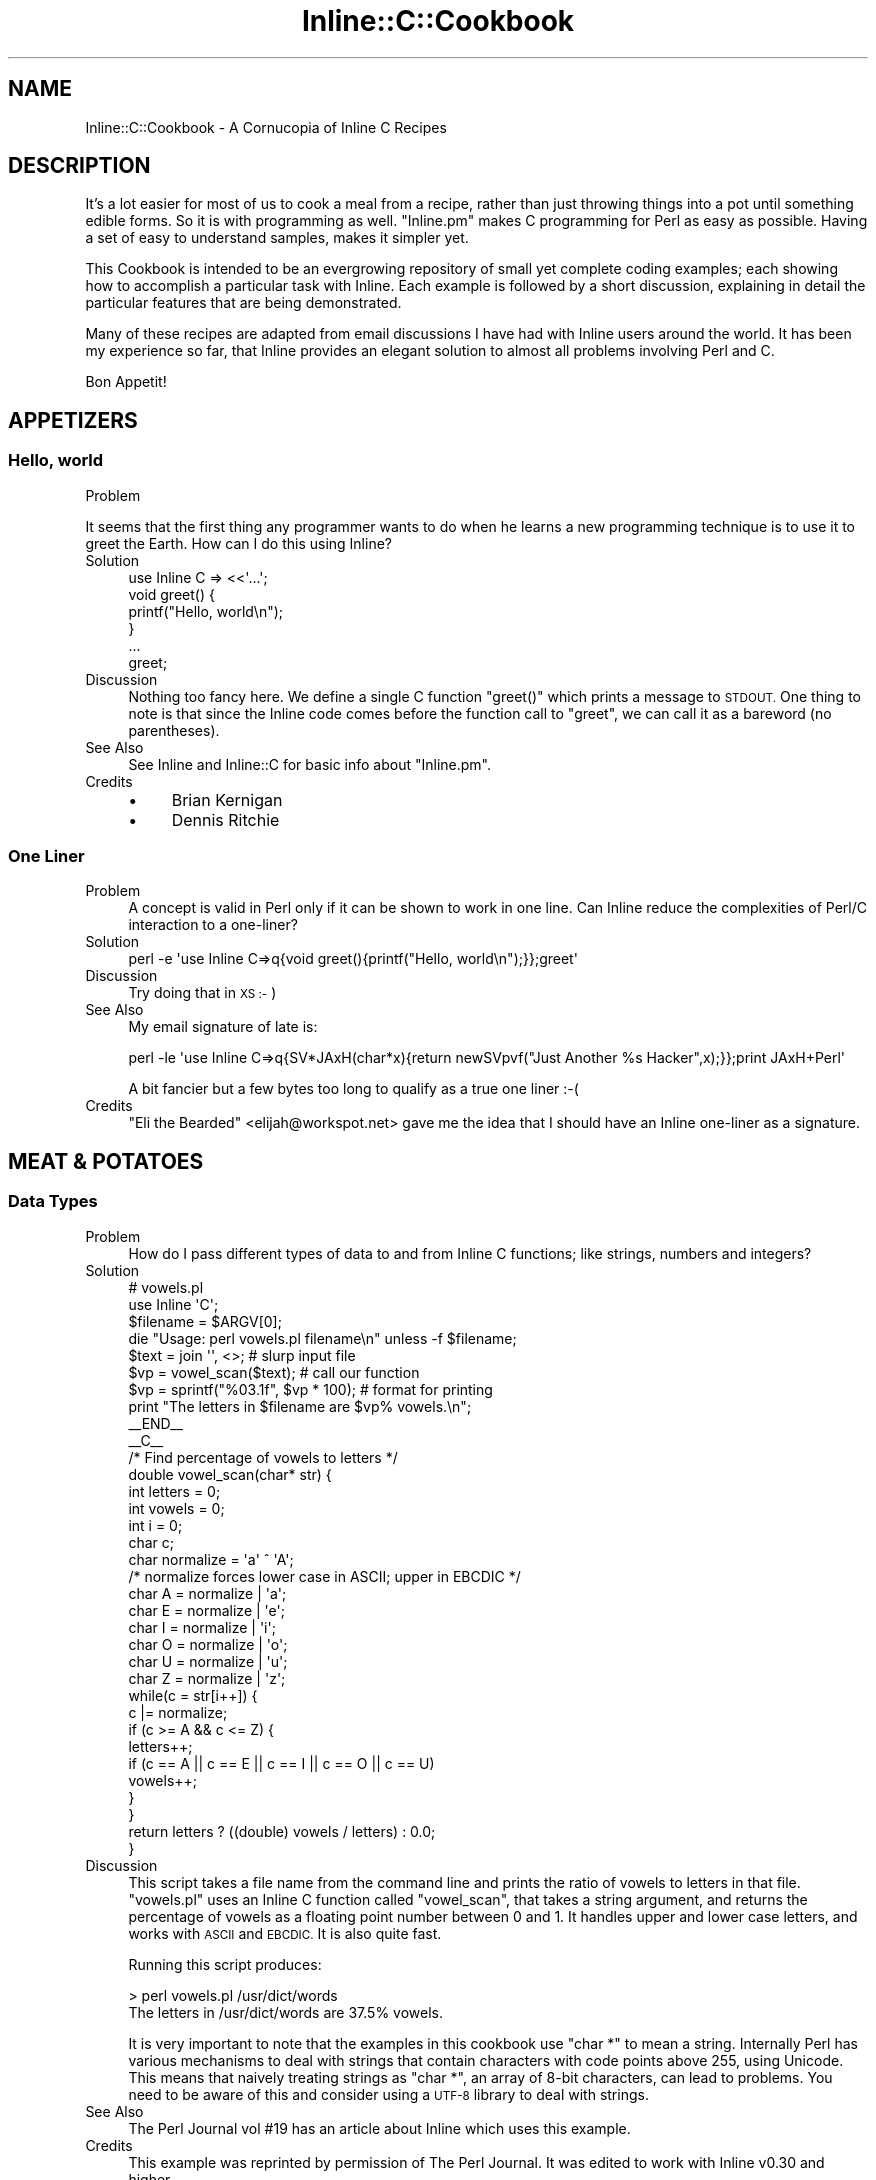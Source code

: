 .\" Automatically generated by Pod::Man 4.11 (Pod::Simple 3.35)
.\"
.\" Standard preamble:
.\" ========================================================================
.de Sp \" Vertical space (when we can't use .PP)
.if t .sp .5v
.if n .sp
..
.de Vb \" Begin verbatim text
.ft CW
.nf
.ne \\$1
..
.de Ve \" End verbatim text
.ft R
.fi
..
.\" Set up some character translations and predefined strings.  \*(-- will
.\" give an unbreakable dash, \*(PI will give pi, \*(L" will give a left
.\" double quote, and \*(R" will give a right double quote.  \*(C+ will
.\" give a nicer C++.  Capital omega is used to do unbreakable dashes and
.\" therefore won't be available.  \*(C` and \*(C' expand to `' in nroff,
.\" nothing in troff, for use with C<>.
.tr \(*W-
.ds C+ C\v'-.1v'\h'-1p'\s-2+\h'-1p'+\s0\v'.1v'\h'-1p'
.ie n \{\
.    ds -- \(*W-
.    ds PI pi
.    if (\n(.H=4u)&(1m=24u) .ds -- \(*W\h'-12u'\(*W\h'-12u'-\" diablo 10 pitch
.    if (\n(.H=4u)&(1m=20u) .ds -- \(*W\h'-12u'\(*W\h'-8u'-\"  diablo 12 pitch
.    ds L" ""
.    ds R" ""
.    ds C` ""
.    ds C' ""
'br\}
.el\{\
.    ds -- \|\(em\|
.    ds PI \(*p
.    ds L" ``
.    ds R" ''
.    ds C`
.    ds C'
'br\}
.\"
.\" Escape single quotes in literal strings from groff's Unicode transform.
.ie \n(.g .ds Aq \(aq
.el       .ds Aq '
.\"
.\" If the F register is >0, we'll generate index entries on stderr for
.\" titles (.TH), headers (.SH), subsections (.SS), items (.Ip), and index
.\" entries marked with X<> in POD.  Of course, you'll have to process the
.\" output yourself in some meaningful fashion.
.\"
.\" Avoid warning from groff about undefined register 'F'.
.de IX
..
.nr rF 0
.if \n(.g .if rF .nr rF 1
.if (\n(rF:(\n(.g==0)) \{\
.    if \nF \{\
.        de IX
.        tm Index:\\$1\t\\n%\t"\\$2"
..
.        if !\nF==2 \{\
.            nr % 0
.            nr F 2
.        \}
.    \}
.\}
.rr rF
.\" ========================================================================
.\"
.IX Title "Inline::C::Cookbook 3"
.TH Inline::C::Cookbook 3 "2019-05-11" "perl v5.30.3" "User Contributed Perl Documentation"
.\" For nroff, turn off justification.  Always turn off hyphenation; it makes
.\" way too many mistakes in technical documents.
.if n .ad l
.nh
.SH "NAME"
Inline::C::Cookbook \- A Cornucopia of Inline C Recipes
.SH "DESCRIPTION"
.IX Header "DESCRIPTION"
It's a lot easier for most of us to cook a meal from a recipe, rather than
just throwing things into a pot until something edible forms. So it is with
programming as well. \f(CW\*(C`Inline.pm\*(C'\fR makes C programming for Perl as easy as
possible. Having a set of easy to understand samples, makes it simpler yet.
.PP
This Cookbook is intended to be an evergrowing repository of small yet
complete coding examples; each showing how to accomplish a particular task
with Inline. Each example is followed by a short discussion, explaining in
detail the particular features that are being demonstrated.
.PP
Many of these recipes are adapted from email discussions I have had with
Inline users around the world. It has been my experience so far, that Inline
provides an elegant solution to almost all problems involving Perl and C.
.PP
Bon Appetit!
.SH "APPETIZERS"
.IX Header "APPETIZERS"
.SS "Hello, world"
.IX Subsection "Hello, world"
.IP "Problem" 4
.IX Item "Problem"
.PP
It seems that the first thing any programmer wants to do when he learns a new
programming technique is to use it to greet the Earth. How can I do this
using Inline?
.IP "Solution" 4
.IX Item "Solution"
.Vb 1
\&    use Inline C => <<\*(Aq...\*(Aq;
\&
\&    void greet() {
\&      printf("Hello, world\en");
\&    }
\&    ...
\&
\&    greet;
.Ve
.IP "Discussion" 4
.IX Item "Discussion"
Nothing too fancy here. We define a single C function \f(CW\*(C`greet()\*(C'\fR which prints
a message to \s-1STDOUT.\s0 One thing to note is that since the Inline code comes
before the function call to \f(CW\*(C`greet\*(C'\fR, we can call it as a bareword (no
parentheses).
.IP "See Also" 4
.IX Item "See Also"
See Inline and Inline::C for basic info about \f(CW\*(C`Inline.pm\*(C'\fR.
.IP "Credits" 4
.IX Item "Credits"
.RS 4
.PD 0
.IP "\(bu" 4
.PD
Brian Kernigan
.IP "\(bu" 4
Dennis Ritchie
.RE
.RS 4
.RE
.SS "One Liner"
.IX Subsection "One Liner"
.IP "Problem" 4
.IX Item "Problem"
A concept is valid in Perl only if it can be shown to work in one line. Can
Inline reduce the complexities of Perl/C interaction to a one-liner?
.IP "Solution" 4
.IX Item "Solution"
.Vb 1
\&    perl \-e \*(Aquse Inline C=>q{void greet(){printf("Hello, world\en");}};greet\*(Aq
.Ve
.IP "Discussion" 4
.IX Item "Discussion"
Try doing that in \s-1XS :\-\s0)
.IP "See Also" 4
.IX Item "See Also"
My email signature of late is:
.Sp
.Vb 1
\&    perl \-le \*(Aquse Inline C=>q{SV*JAxH(char*x){return newSVpvf("Just Another %s Hacker",x);}};print JAxH+Perl\*(Aq
.Ve
.Sp
A bit fancier but a few bytes too long to qualify as a true one liner :\-(
.IP "Credits" 4
.IX Item "Credits"
\&\*(L"Eli the Bearded\*(R" <elijah@workspot.net> gave me the idea that I should have an
Inline one-liner as a signature.
.SH "MEAT & POTATOES"
.IX Header "MEAT & POTATOES"
.SS "Data Types"
.IX Subsection "Data Types"
.IP "Problem" 4
.IX Item "Problem"
How do I pass different types of data to and from Inline C functions; like
strings, numbers and integers?
.IP "Solution" 4
.IX Item "Solution"
.Vb 2
\&    # vowels.pl
\&    use Inline \*(AqC\*(Aq;
\&
\&    $filename = $ARGV[0];
\&    die "Usage: perl vowels.pl filename\en" unless \-f $filename;
\&
\&    $text = join \*(Aq\*(Aq, <>;           # slurp input file
\&    $vp = vowel_scan($text);       # call our function
\&    $vp = sprintf("%03.1f", $vp * 100);  # format for printing
\&    print "The letters in $filename are $vp% vowels.\en";
\&
\&    _\|_END_\|_
\&    _\|_C_\|_
\&
\&    /* Find percentage of vowels to letters */
\&    double vowel_scan(char* str) {
\&      int letters = 0;
\&      int vowels = 0;
\&      int i = 0;
\&      char c;
\&      char normalize = \*(Aqa\*(Aq ^ \*(AqA\*(Aq;
\&      /* normalize forces lower case in ASCII; upper in EBCDIC */
\&      char A = normalize | \*(Aqa\*(Aq;
\&      char E = normalize | \*(Aqe\*(Aq;
\&      char I = normalize | \*(Aqi\*(Aq;
\&      char O = normalize | \*(Aqo\*(Aq;
\&      char U = normalize | \*(Aqu\*(Aq;
\&      char Z = normalize | \*(Aqz\*(Aq;
\&
\&      while(c = str[i++]) {
\&        c |= normalize;
\&        if (c >= A && c <= Z) {
\&           letters++;
\&           if (c == A || c == E || c == I || c == O || c == U)
\&             vowels++;
\&        }
\&      }
\&
\&      return letters ? ((double) vowels / letters) : 0.0;
\&    }
.Ve
.IP "Discussion" 4
.IX Item "Discussion"
This script takes a file name from the command line and prints the ratio of
vowels to letters in that file. \f(CW\*(C`vowels.pl\*(C'\fR uses an Inline C function called
\&\f(CW\*(C`vowel_scan\*(C'\fR, that takes a string argument, and returns the percentage of
vowels as a floating point number between 0 and 1. It handles upper and lower
case letters, and works with \s-1ASCII\s0 and \s-1EBCDIC.\s0 It is also quite fast.
.Sp
Running this script produces:
.Sp
.Vb 2
\&    > perl vowels.pl /usr/dict/words
\&    The letters in /usr/dict/words are 37.5% vowels.
.Ve
.Sp
It is very important to note that the examples in this cookbook use \f(CW\*(C`char *\*(C'\fR
to mean a string. Internally Perl has various mechanisms to deal with strings
that contain characters with code points above 255, using Unicode. This means
that naively treating strings as \f(CW\*(C`char *\*(C'\fR, an array of 8\-bit characters, can
lead to problems. You need to be aware of this and consider using a \s-1UTF\-8\s0
library to deal with strings.
.IP "See Also" 4
.IX Item "See Also"
The Perl Journal vol #19 has an article about Inline which uses this example.
.IP "Credits" 4
.IX Item "Credits"
This example was reprinted by permission of The Perl Journal. It was edited to
work with Inline v0.30 and higher.
.SS "Variable Argument Lists"
.IX Subsection "Variable Argument Lists"
.IP "Problem" 4
.IX Item "Problem"
.PP
How do I pass a variable-sized list of arguments to an Inline C function?
.IP "Solution" 4
.IX Item "Solution"
.Vb 1
\&    greet(qw(Sarathy Jan Sparky Murray Mike));
\&
\&    use Inline C => <<\*(AqEND_OF_C_CODE\*(Aq;
\&
\&    void greet(SV* name1, ...) {
\&      Inline_Stack_Vars;
\&      int i;
\&
\&      for (i = 0; i < Inline_Stack_Items; i++)
\&        printf("Hello %s!\en", SvPV(Inline_Stack_Item(i), PL_na));
\&
\&      Inline_Stack_Void;
\&    }
\&
\&    END_OF_C_CODE
.Ve
.IP "Discussion" 4
.IX Item "Discussion"
This little program greets a group of people, such as my coworkers. We use the
\&\f(CW\*(C`C\*(C'\fR ellipsis syntax: "\f(CW\*(C`...\*(C'\fR", since the list can be of any size.
.Sp
Since there are no types or names associated with each argument, we can't
expect \s-1XS\s0 to handle the conversions for us. We'll need to pop them off the
\&\fBStack\fR ourselves. Luckily there are two functions (macros) that make this a
very easy task.
.Sp
First, we need to begin our function with a "\f(CW\*(C`Inline_Stack_Vars\*(C'\fR" statement.
This defines a few internal variables that we need to access the \fBStack\fR. Now
we can use "\f(CW\*(C`Inline_Stack_Items\*(C'\fR", which returns an integer containing the
number of arguments passed to us from Perl.
.Sp
\&\fB\s-1NOTE:\s0\fR It is important to \fIonly\fR use "\f(CW\*(C`Inline_Stack_\*(C'\fR" macros when there
is an ellipsis (\f(CW\*(C`...\*(C'\fR) in the argument list, \fIor\fR the function has a return
type of void.
.Sp
Second, we use the \f(CWInline_Stack_Item(x)\fR function to access each argument
where \*(L"0 <= x < items\*(R".
.Sp
\&\fB\s-1NOTE:\s0\fR When using a variable length argument list, you have to specify at
least one argument before the ellipsis. (On my compiler, anyway.) When \s-1XS\s0 does
it's argument checking, it will complain if you pass in less than the number
of \fIdefined\fR arguments. Therefore, there is currently no way to pass an empty
list when a variable length list is expected.
.IP "See Also" 4
.IX Item "See Also"
.PD 0
.IP "Credits" 4
.IX Item "Credits"
.PD
.SS "Multiple Return Values"
.IX Subsection "Multiple Return Values"
.IP "Problem" 4
.IX Item "Problem"
How do I return a list of values from a C function?
.IP "Solution" 4
.IX Item "Solution"
.Vb 1
\&    print map {"$_\en"} get_localtime(time);
\&
\&    use Inline C => <<\*(AqEND_OF_C_CODE\*(Aq;
\&
\&    #include <time.h>
\&
\&    void get_localtime(SV * utc) {
\&      const time_t utc_ = (time_t)SvIV(utc);
\&      struct tm *ltime = localtime(&utc_);
\&      Inline_Stack_Vars;
\&
\&      Inline_Stack_Reset;
\&      Inline_Stack_Push(sv_2mortal(newSViv(ltime\->tm_year)));
\&      Inline_Stack_Push(sv_2mortal(newSViv(ltime\->tm_mon)));
\&      Inline_Stack_Push(sv_2mortal(newSViv(ltime\->tm_mday)));
\&      Inline_Stack_Push(sv_2mortal(newSViv(ltime\->tm_hour)));
\&      Inline_Stack_Push(sv_2mortal(newSViv(ltime\->tm_min)));
\&      Inline_Stack_Push(sv_2mortal(newSViv(ltime\->tm_sec)));
\&      Inline_Stack_Push(sv_2mortal(newSViv(ltime\->tm_isdst)));
\&      Inline_Stack_Done;
\&    }
\&    END_OF_C_CODE
.Ve
.IP "Discussion" 4
.IX Item "Discussion"
Perl is a language where it is common to return a list of values from a
subroutine call instead of just a single value. C is not such a language. In
order to accomplish this in C we need to manipulate the Perl call stack by
hand. Luckily, Inline provides macros to make this easy.
.Sp
This example calls the system \f(CW\*(C`localtime\*(C'\fR, and returns each of the parts of
the time struct; much like the perl builtin \f(CW\*(C`localtime()\*(C'\fR. On each stack
push, we are creating a new Perl integer (\s-1SVIV\s0) and mortalizing it. The
\&\fBsv_2mortal()\fR call makes sure that the reference count is set properly. Without
it, the program would leak memory.
.Sp
\&\s-1NOTE:\s0 The \f(CW\*(C`#include\*(C'\fR statement is not really needed, because Inline
      automatically includes the Perl headers which include almost all
      standard system calls.
.IP "See Also" 4
.IX Item "See Also"
For more information on the Inline stack macros, see Inline::C.
.IP "Credits" 4
.IX Item "Credits"
Richard Anderson <starfire@zipcon.net> contributed the original idea for
this snippet.
.SS "Multiple Return Values (Another Way)"
.IX Subsection "Multiple Return Values (Another Way)"
.IP "Problem" 4
.IX Item "Problem"
How can I pass back more than one value without using the Perl Stack?
.IP "Solution" 4
.IX Item "Solution"
.Vb 2
\&    use Inline::Files;
\&    use Inline \*(AqC\*(Aq;
\&
\&    my ($foo, $bar);
\&    change($foo, $bar);
\&
\&    print "\e$foo = $foo\en";
\&    print "\e$bar = $bar\en";
\&
\&    _\|_C_\|_
\&
\&    int change(SV* var1, SV* var2) {
\&      sv_setpvn(var1, "Perl Rocks!", 11);
\&      sv_setpvn(var2, "Inline Rules!", 13);
\&      return 1;
\&    }
.Ve
.IP "Discussion" 4
.IX Item "Discussion"
Most perl function interfaces return values as a list of one or more scalars.
Very few like \f(CW\*(C`chomp\*(C'\fR, will modify an input scalar in place. On the other
hand, in C you do this quite often. Values are passed in by reference and
modified in place by the called function.
.Sp
It turns out that we can do that with Inline as well. The secret is to use a
type of '\f(CW\*(C`SV*\*(C'\fR' for each argument that is to be modified. This ensures
passing by reference, because no typemapping is needed.
.Sp
The function can then use the Perl5 \s-1API\s0 to operate on that argument. When
control returns to Perl, the argument will retain the value set by the C
function. In this example we passed in 2 empty scalars and assigned values
directly to them.
.IP "See Also" 4
.IX Item "See Also"
.PD 0
.IP "Credits" 4
.IX Item "Credits"
.PD
Ned Konz <ned@bike\-nomad.com> brought this behavior to my attention. He also
pointed out that he is not the world famous computer cyclist Steve Roberts (
<http://www.microship.com> ), but he is close ( <http://bike\-nomad.com> ).
Thanks Ned.
.SS "Taking an array-ref as an argument"
.IX Subsection "Taking an array-ref as an argument"
.IP "Problem" 4
.IX Item "Problem"
How can I take a Perl array-ref as an argument in my C function?
.IP "Solution" 4
.IX Item "Solution"
.Vb 10
\&    SV *sum(SV *array) {
\&        int total = 0;
\&        int numelts, i;
\&        if ((!SvROK(array))
\&            || (SvTYPE(SvRV(array)) != SVt_PVAV)
\&            || ((numelts = av_len((AV *)SvRV(array))) < 0)
\&        ) {
\&            return &PL_sv_undef;
\&        }
\&        for (i = 0; i <= numelts; i++) {
\&            total += SvIV(*av_fetch((AV *)SvRV(array), i, 0));
\&        }
\&        return newSViv(total);
\&    }
.Ve
.IP "Discussion" 4
.IX Item "Discussion"
This example returns \f(CW\*(C`undef\*(C'\fR if given a non-ref, or a non-array-ref, or a ref
to an empty array. You can see how you might expand this to take more than one
array-ref.
.SS "Using Memory"
.IX Subsection "Using Memory"
.IP "Problem" 4
.IX Item "Problem"
How should I allocate buffers in my Inline C code?
.IP "Solution" 4
.IX Item "Solution"
.Vb 1
\&    print greeting(\*(AqIngy\*(Aq);
\&
\&    use Inline C => <<\*(AqEND_OF_C_CODE\*(Aq;
\&
\&    SV* greeting(SV* sv_name) {
\&      return (newSVpvf("Hello %s!\en", SvPV(sv_name, PL_na)));
\&    }
\&
\&    END_OF_C_CODE
.Ve
.IP "Discussion" 4
.IX Item "Discussion"
In this example we will return the greeting to the caller, rather than
printing it. This would seem mighty easy, except for the fact that we need to
allocate a small buffer to create the greeting.
.Sp
I would urge you to stay away from \f(CW\*(C`malloc\*(C'\fRing your own buffer. Just use
Perl's built in memory management. In other words, just create a new Perl
string scalar. The function \f(CW\*(C`newSVpv\*(C'\fR does just that. And \f(CW\*(C`newSVpvf\*(C'\fR
includes \f(CW\*(C`sprintf\*(C'\fR functionality.
.Sp
The other problem is getting rid of this new scalar. How will the ref count
get decremented after we pass the scalar back? Perl also provides a function
called \f(CW\*(C`sv_2mortal\*(C'\fR. Mortal variables die when the context goes out of scope.
In other words, Perl will wait until the new scalar gets passed back and then
decrement the ref count for you, thereby making it eligible for garbage
collection. See \f(CW\*(C`perldoc perlguts\*(C'\fR.
.Sp
In this example the \f(CW\*(C`sv_2mortal\*(C'\fR call gets done under the hood by \s-1XS,\s0 because
we declared the return type to be \f(CW\*(C`SV*\*(C'\fR.
.Sp
To view the generated \s-1XS\s0 code, run the command "\f(CW\*(C`perl \-
MInline=INFO,FORCE,NOCLEAN example004.pl\*(C'\fR". This will leave the build
directory intact and tell you where to find it.
.IP "See Also" 4
.IX Item "See Also"
.PD 0
.IP "Credits" 4
.IX Item "Credits"
.PD
.SS "Direct Access to Perl variables"
.IX Subsection "Direct Access to Perl variables"
.IP "Problem" 4
.IX Item "Problem"
Can I write an Inline C function that can access a Perl variable directly
without having to pass it as an argument?
.IP "Solution" 4
.IX Item "Solution"
.Vb 3
\&    use strict;
\&    use warnings;
\&    use Inline C => "DATA";
\&
\&    our $mesh_data = "MESH\-POINTS 0.0 0.0 0.5 0.25 1.0 0.5 1.5 0.75";
\&    CalcSurfaceHeights();
\&
\&    _\|_DATA_\|_
\&    _\|_C_\|_
\&    #define N_MP 4
\&
\&    void CalcSurfaceHeights() {
\&       double x[N_MP], y[N_MP], z;
\&       int    ix;
\&       char   *mesh_data = SvPV_nolen(get_sv("main::mesh_data", 0));
\&
\&       sscanf(mesh_data, "MESH\-POINTS %lf%lf%lf%lf%lf%lf%lf%lf",
\&                         x, y, x+1, y+1, x+2, y+2, x+3, y+3);
\&
\&       for (ix=0; ix < N_MP; ix++) {
\&          z = 0.5*( sin(x[ix]) + sin(y[ix]) );
\&
\&          printf("Surface\-Height: %6.3f Mesh\-Point: %6.2f, %6.2f\en",
\&                 z, x[ix], y[ix]);
\&       }
\&    }
.Ve
.IP "Discussion" 4
.IX Item "Discussion"
There are really only two points that need an explanation to understand why
the above code works. In the Perl section, you will notice the declaration
.Sp
.Vb 1
\&    our $mesh_data = "...";
.Ve
.Sp
For Perl variables to be directly accessible from Inline::C functions, they
must be declared as package variables. Lexical variables, those declared with
\&\fBmy\fR, cannot be accessed this way.
.Sp
In the C code section of the example, the following line is what makes direct
access to the Perl variable work;
.Sp
.Vb 1
\&    char *mesh_data = SvPV_nolen(get_sv("main::mesh_data", 0))
.Ve
.Sp
Here \fBSvPV_nolen()\fR returns a pointer to the C string contained in the
scalar variable. The \*(L"_nolen\*(R" variation ignores the length of the C
string. Hence, the function takes only a single argument, which is the SV*
of the scalar variable.
.Sp
We could have used the usual two-argument form of \fB\fBSvPV()\fB\fR and, since we
don't care about the string length, specified \fBPL_na\fR for the second
argument. The function call would then change to,
.Sp
.Vb 1
\&    SvPV(get_sv("main::mesh_data", 0), PL_na)
.Ve
.Sp
The function \fB\fBget_sv()\fB\fR returns the SV* of a named scalar package variable.
It takes a C string, containing the fully qualified name of the variable, as
the first argument. The second argument contains flag values related to data
type. Since we are only reading the scalar variable, in our example, a value
of 0 can be used.
.IP "See Also" 4
.IX Item "See Also"
.RS 4
.PD 0
.IP "\(bu" 4
.PD
perldoc perlguts
.IP "\(bu" 4
perldoc perlapi
.RE
.RS 4
.RE
.IP "Credits" 4
.IX Item "Credits"
The code example and description were inspired by a discussion thread on the
Inline mailing list (inline@perl.org).
.SH "FAST FOOD"
.IX Header "FAST FOOD"
.SS "Inline \s-1CGI\s0"
.IX Subsection "Inline CGI"
.IP "Problem" 4
.IX Item "Problem"
How do I use Inline securely in a \s-1CGI\s0 environment?
.IP "Solution" 4
.IX Item "Solution"
.Vb 1
\&    #!/usr/bin/perl
\&
\&    use CGI qw(:standard);
\&    use Inline Config =>
\&      DIRECTORY => \*(Aq/usr/local/apache/Inline\*(Aq;
\&
\&    print
\&      header,
\&      start_html(\*(AqInline CGI Example\*(Aq),
\&      h1(JAxH(\*(AqInline\*(Aq)),
\&      end_html;
\&
\&    use Inline C => <<END;
\&    SV* JAxH(char* x) {
\&      return newSVpvf("Just Another %s Hacker", x);
\&    }
\&    END
.Ve
.IP "Discussion" 4
.IX Item "Discussion"
The problem with running Inline code from a \s-1CGI\s0 script is that Inline
\&\fBwrites\fR to a build area on your disk whenever it compiles code. Most \s-1CGI\s0
scripts don't (and shouldn't) be able to create a directory and write into it.
.Sp
The solution is to explicitly tell Inline which directory to use with the 'use
Inline Config => \s-1DIRECTORY\s0 => ...' line. Then you need to give write access to
that directory from the web server (\s-1CGI\s0 script).
.Sp
If you see this as a security hole, then there is another option. Give write
access to yourself, but read-only access to the \s-1CGI\s0 script. Then run the
script once by hand (from the command line). This will cause Inline to
precompile the C code. That way the \s-1CGI\s0 will only need read access to the
build directory (to load in the shared library from there).
.Sp
Just remember that whenever you change the C code, you need to
precompile it again.
.IP "See Also" 4
.IX Item "See Also"
See \s-1CGI\s0 for more information on using the \f(CW\*(C`CGI.pm\*(C'\fR module.
.IP "Credits" 4
.IX Item "Credits"
.SS "mod_perl"
.IX Subsection "mod_perl"
.PD 0
.IP "Problem" 4
.IX Item "Problem"
.PD
.PP
How do I use Inline with mod_perl?
.IP "Solution" 4
.IX Item "Solution"
.Vb 7
\&    package Factorial;
\&    use strict;
\&    use Inline Config =>
\&               DIRECTORY => \*(Aq/usr/local/apache/Inline\*(Aq,
\&               enable => \*(AqUNTAINT\*(Aq;
\&    use Inline \*(AqC\*(Aq;
\&    Inline\->init;
\&
\&    sub handler {
\&      my $r = shift;
\&      $r\->send_http_header(\*(Aqtext/plain\*(Aq);
\&      printf "%3d! = %10d\en", $_, factorial($_) for 1..100;
\&      return Apache::Constants::OK;
\&    }
\&
\&    1;
\&    _\|_DATA_\|_
\&    _\|_C_\|_
\&    double factorial(double x) {
\&      if (x < 2) return 1;
\&      return x * factorial(x \- 1)
\&    }
.Ve
.IP "Discussion" 4
.IX Item "Discussion"
This is a fully functional mod_perl handler that prints out the factorial
values for the numbers 1 to 100. Since we are using Inline under mod_perl,
there are a few considerations to , um, consider.
.Sp
First, mod_perl handlers are usually run with \f(CW\*(C`\-T\*(C'\fR taint detection.
Therefore, we need to enable the \s-1UNTAINT\s0 option. The next thing to deal with
is the fact that this handler will most likely be loaded after Perl's compile
time. Since we are using the \s-1DATA\s0 section, we need to use the special
\&\f(CW\*(C`init()\*(C'\fR call. And of course we need to specify a \s-1DIRECTORY\s0 that mod_perl can
compile into. \fISee the above \s-1CGI\s0 example for more info.\fR
.Sp
Other than that, this is a pretty straightforward mod_perl handler, tuned for
even more speed!
.IP "See Also" 4
.IX Item "See Also"
See Stas Bekman's upcoming O'Reilly book on mod_perl to which this example was
contributed.
.SS "Object Oriented Inline"
.IX Subsection "Object Oriented Inline"
.IP "Problem" 4
.IX Item "Problem"
.PP
How do I implement Object Oriented programming in Perl using C objects?
.IP "Solution" 4
.IX Item "Solution"
.Vb 3
\&    my $obj1 = Soldier\->new(\*(AqBenjamin\*(Aq, \*(AqPrivate\*(Aq, 11111);
\&    my $obj2 = Soldier\->new(\*(AqSanders\*(Aq, \*(AqColonel\*(Aq, 22222);
\&    my $obj3 = Soldier\->new(\*(AqMatt\*(Aq, \*(AqSergeant\*(Aq, 33333);
\&
\&    for my $obj ($obj1, $obj2, $obj3) {
\&      print $obj\->get_serial, ") ",
\&            $obj\->get_name, " is a ",
\&            $obj\->get_rank, "\en";
\&    }
\&
\&    #\-\-\-\-\-\-\-\-\-\-\-\-\-\-\-\-\-\-\-\-\-\-\-\-\-\-\-\-\-\-\-\-\-\-\-\-\-\-\-\-\-\-\-\-\-\-\-\-\-\-\-\-\-\-\-\-\-
\&
\&    package Soldier;
\&
\&    use Inline C => <<\*(AqEND\*(Aq;
\&
\&    /*
\&    Allocate memory with Newx if it\*(Aqs
\&    available \- if it\*(Aqs an older perl
\&    that doesn\*(Aqt have Newx then we
\&    resort to using New.
\&    */
\&    #ifndef Newx
\&    #  define Newx(v,n,t) New(0,v,n,t)
\&    #endif
\&
\&    typedef struct {
\&      char* name;
\&      char* rank;
\&      long  serial;
\&    } Soldier;
\&
\&    SV* new(const char * classname, const char * name,
\&            const char * rank, long serial) {
\&      Soldier * soldier;
\&      SV      * obj;
\&      SV      * obj_ref;
\&
\&      Newx(soldier, 1, Soldier);
\&      soldier\->name = savepv(name);
\&      soldier\->rank = savepv(rank);
\&      soldier\->serial = serial;
\&
\&      obj = newSViv((IV)soldier);
\&      obj_ref = newRV_noinc(obj);
\&      sv_bless(obj_ref, gv_stashpv(classname, GV_ADD));
\&      SvREADONLY_on(obj);
\&
\&      return obj_ref;
\&    }
\&
\&    char* get_name(SV* obj) {
\&      return ((Soldier*)SvIV(SvRV(obj)))\->name;
\&    }
\&
\&    char* get_rank(SV* obj) {
\&      return ((Soldier*)SvIV(SvRV(obj)))\->rank;
\&    }
\&
\&    long get_serial(SV* obj) {
\&      return ((Soldier*)SvIV(SvRV(obj)))\->serial;
\&    }
\&
\&    void DESTROY(SV* obj) {
\&      Soldier* soldier = (Soldier*)SvIV(SvRV(obj));
\&      Safefree(soldier\->name);
\&      Safefree(soldier\->rank);
\&      Safefree(soldier);
\&    }
\&
\&    END
.Ve
.IP "Discussion" 4
.IX Item "Discussion"
.PP
Damian Conway has given us myriad ways of implementing \s-1OOP\s0 in Perl. This is
one he might not have thought of.
.PP
The interesting thing about this example is that it uses Perl for all the \s-1OO\s0
bindings while using C for the attributes and methods.
.PP
If you examine the Perl code everything looks exactly like a regular \s-1OO\s0
example. There is a \f(CW\*(C`new\*(C'\fR method and several accessor methods. The familiar
\&'arrow syntax' is used to invoke them.
.PP
In the class definition (second part) the Perl \f(CW\*(C`package\*(C'\fR statement is used to
name the object class or namespace. But that's where the similarities end
Inline takes over.
.PP
The idea is that we call a C subroutine called \f(CW\*(C`new()\*(C'\fR which returns a
blessed scalar. The scalar contains a readonly integer which is a C pointer to
a Soldier struct. This is our object.
.PP
The \f(CW\*(C`new()\*(C'\fR function needs to malloc the memory for the struct and then copy
the initial values into it using \f(CW\*(C`savepv()\*(C'\fR. This also allocates more memory
(which we have to keep track of).
.PP
The accessor methods are pretty straightforward. They return the current value
of their attribute.
.PP
The last method \f(CW\*(C`DESTROY()\*(C'\fR is called automatically by Perl whenever an
object goes out of scope. This is where we can free all the memory used by
the object.
.PP
That's it. It's a very simplistic example. It doesn't show off any advanced \s-1OO\s0
features, but it is pretty cool to see how easy the implementation can be. The
important Perl call is \f(CW\*(C`newSVrv()\*(C'\fR which creates a blessed scalar.
.IP "See Also" 4
.IX Item "See Also"
.PP
Read \*(L"Object Oriented Perl\*(R" by Damian Conway, for more useful ways of doing
\&\s-1OOP\s0 in Perl.
.PP
You can learn more Perl calls in perlapi. If you don't have Perl 5.6.0 or
higher, visit <http://www.perldoc.com/perl5.6/pod/perlapi.html>
.SH "THE MAIN COURSE"
.IX Header "THE MAIN COURSE"
.SS "Exposing Shared Libraries"
.IX Subsection "Exposing Shared Libraries"
.IP "Problem" 4
.IX Item "Problem"
You have this great C library and you want to be able to access parts of it
with Perl.
.IP "Solution" 4
.IX Item "Solution"
.Vb 1
\&    print get(\*(Aqhttp://www.axkit.org\*(Aq);
\&
\&    use Inline C => Config =>
\&               LIBS => \*(Aq\-lghttp\*(Aq;
\&    use Inline C => <<\*(AqEND_OF_C_CODE\*(Aq;
\&
\&    #include <ghttp.h>
\&
\&    char *get(SV* uri) {
\&      SV* buffer;
\&      ghttp_request* request;
\&
\&      buffer = NEWSV(0,0);
\&      request = ghttp_request_new();
\&      ghttp_set_uri(request, SvPV(uri, PL_na));
\&
\&      ghttp_set_header(request, http_hdr_Connection, "close");
\&
\&      ghttp_prepare(request);
\&      ghttp_process(request);
\&
\&      sv_catpv(buffer, ghttp_get_body(request));
\&
\&      ghttp_request_destroy(request);
\&
\&      return SvPV(buffer, PL_na);
\&    }
\&
\&    END_OF_C_CODE
.Ve
.IP "Discussion" 4
.IX Item "Discussion"
This example fetches and prints the \s-1HTML\s0 from
<http://www.axkit.org> Itrequires the \s-1GNOME\s0 http libraries. <http://www.gnome.org>
.Sp
One of the most common questions I get is \*(L"How can I use Inline to make use of
some shared library?\*(R". Although it has always been possible to do so, the
configuration was ugly, and there were no specific examples.
.Sp
With version 0.30 and higher, you can specify the use of shared libraries
easily with something like this:
.Sp
.Vb 2
\&    use Inline C => Config => LIBS => \*(Aq\-lghttp\*(Aq;
\&    use Inline C => "code ...";
.Ve
.Sp
or
.Sp
.Vb 1
\&    use Inline C => "code ...", LIBS => \*(Aq\-lghttp\*(Aq;
.Ve
.Sp
To specify a specific library path, use:
.Sp
.Vb 1
\&    use Inline C => "code ...", LIBS => \*(Aq\-L/your/lib/path \-lyourlib\*(Aq;
.Ve
.Sp
To specify an include path use:
.Sp
.Vb 3
\&    use Inline C => "code ...",
\&               LIBS => \*(Aq\-lghttp\*(Aq,
\&               INC => \*(Aq\-I/your/inc/path\*(Aq;
.Ve
.IP "See Also" 4
.IX Item "See Also"
The \f(CW\*(C`LIBS\*(C'\fR and \f(CW\*(C`INC\*(C'\fR configuration options are formatted and passed into
MakeMaker. For more info see ExtUtils::MakeMaker. For more options see
Inline::C.
.IP "Credits" 4
.IX Item "Credits"
This code was written by Matt Sergeant <matt@sergeant.org>, author of many
\&\s-1CPAN\s0 modules. The configuration syntax has been modified for use with
Inline v0.30.
.SS "Automatic Function Wrappers"
.IX Subsection "Automatic Function Wrappers"
.IP "Problem" 4
.IX Item "Problem"
You have some functions in a C library that you want to access from Perl
exactly as you would from C.
.IP "Solution" 4
.IX Item "Solution"
The error function \f(CW\*(C`erf()\*(C'\fR is probably defined in your standard math library.
Annoyingly, Perl does not let you access it. To print out a small table of its
values, just say:
.Sp
.Vb 1
\&    perl \-le \*(Aquse Inline C => q{ double erf(double); }, enable => "autowrap"; print "$_ @{[erf($_)]}" for (0..10)\*(Aq
.Ve
.Sp
The excellent \f(CW\*(C`Term::ReadLine::Gnu\*(C'\fR implements Term::ReadLine using the
\&\s-1GNU\s0 ReadLine library. Here is an easy way to access just \f(CW\*(C`readline()\*(C'\fR from
that library:
.Sp
.Vb 1
\&    package MyTerm;
\&
\&    use Inline C => Config =>
\&               enable => autowrap =>
\&               LIBS => "\-lreadline \-lncurses \-lterminfo \-ltermcap ";
\&    use Inline C => q{ char * readline(char *); };
\&
\&    package main;
\&    my $x = MyTerm::readline("xyz: ");
.Ve
.Sp
Note however that it fails to \f(CW\*(C`free()\*(C'\fR the memory returned by readline, and
that \f(CW\*(C`Term::ReadLine::Gnu\*(C'\fR offers a much richer interface.
.IP "Discussion" 4
.IX Item "Discussion"
We access existing functions by merely showing Inline their declarations,
rather than a full definition. Of course the function declared must exist,
either in a library already linked to Perl or in a library specified using the
\&\f(CW\*(C`LIBS\*(C'\fR option.
.Sp
The first example wraps a function from the standard math library, so Inline
requires no additional \f(CW\*(C`LIBS\*(C'\fR directive. The second uses the Config option to
specify the libraries that contain the actual compiled C code.
.Sp
This behavior is always disabled by default. You must enable the \f(CW\*(C`autowrap\*(C'\fR
option to make it work.
.IP "See Also" 4
.IX Item "See Also"
.RS 4
.PD 0
.IP "\(bu" 4
.PD
\&\f(CW\*(C`readline\*(C'\fR
.IP "\(bu" 4
\&\f(CW\*(C`Term::ReadLine::Gnu\*(C'\fR
.RE
.RS 4
.RE
.IP "Credits" 4
.IX Item "Credits"
\&\s-1GNU\s0 ReadLine was written by Brian Fox <bfox@ai.mit.edu> and Chet Ramey
<chet@ins.cwru.edu>. Term::ReadLine::Gnu was written by Hiroo Hayashi
<hiroo.hayashi@computer.org>. Both are far richer than the slim interface
given here!
.Sp
The idea of producing wrapper code given only a function declaration is taken
from Swig by David M. Beazley <beazley@cs.uchicago.edu>.
.Sp
Ingy's inline editorial insight:
.Sp
This entire entry was contributed by Ariel Scolnicov <ariels@compugen.co.il>.
Ariel also first suggested the idea for Inline to support function declaration
processing.
.SS "Replacing h2xs"
.IX Subsection "Replacing h2xs"
.IP "Problem" 4
.IX Item "Problem"
You have a complete C library that you want to access from Perl exactly as you
would from C.
.IP "Solution" 4
.IX Item "Solution"
Just say:
.Sp
.Vb 4
\&    use IO::All;
\&    use Inline C => sub { io(\*(Aqallheaders.h\*(Aq)\->all =~ s/LEPT_DLL extern//gr },
\&      enable => "autowrap",
\&      libs => \*(Aq\-lleptonica\*(Aq;
.Ve
.IP "Discussion" 4
.IX Item "Discussion"
In principle, you can use h2xs to wrap a C library into an \s-1XS\s0 module. One
problem with this is that the C parser code is a little out of date. Also,
since it works by generating a number of files, maintaining it when the C
library changes is a certain amount of work. Using Inline to do the work is
much easier.
.Sp
If the header file needs some processing, like removing some text that a full
C compiler can deal with, but the Inline::C parser cannot, as in the example
above? Well, Perl is good at text-processing.
.SS "Complex Data"
.IX Subsection "Complex Data"
.IP "Problem" 4
.IX Item "Problem"
.PP
How do I deal with complex data types like hashes in Inline C?
.IP "Solution" 4
.IX Item "Solution"
.Vb 1
\&    use Inline C => <<\*(AqEND_OF_C_CODE\*(Aq;
\&
\&    void dump_hash(SV* hash_ref) {
\&      HV* hash;
\&      HE* hash_entry;
\&      int num_keys, i;
\&      SV* sv_key;
\&      SV* sv_val;
\&
\&      if (! SvROK(hash_ref))
\&        croak("hash_ref is not a reference");
\&
\&      hash = (HV*)SvRV(hash_ref);
\&      num_keys = hv_iterinit(hash);
\&      for (i = 0; i < num_keys; i++) {
\&        hash_entry = hv_iternext(hash);
\&        sv_key = hv_iterkeysv(hash_entry);
\&        sv_val = hv_iterval(hash, hash_entry);
\&        printf("%s => %s\en", SvPV(sv_key, PL_na), SvPV(sv_val, PL_na));
\&      }
\&      return;
\&    }
\&
\&    END_OF_C_CODE
\&
\&    my %hash = (
\&      Author => "Ingy döt Net",
\&      Nickname => "INGY",
\&      Module => "Inline.pm",
\&      Version => "0.30",
\&      Language => "C",
\&    );
\&
\&    dump_hash(\e%hash);
.Ve
.IP "Discussion" 4
.IX Item "Discussion"
The world is not made of scalars alone, although they are definitely the
easiest creatures to deal with, when doing Inline stuff. Sometimes we need to
deal with arrays, hashes, and code references, among other things.
.Sp
Since Perl subroutine calls only pass scalars as arguments, we'll need to use
the argument type \f(CW\*(C`SV*\*(C'\fR and pass references to more complex types.
.Sp
The above program dumps the key/value pairs of a hash. To figure it out, just
curl up with perlapi for a couple hours. Actually, its fairly straight
forward once you are familiar with the calls.
.Sp
Note the \f(CW\*(C`croak\*(C'\fR function call. This is the proper way to die from your C
extensions.
.IP "See Also" 4
.IX Item "See Also"
See perlapi for information about the Perl5 internal \s-1API.\s0
.IP "Credits" 4
.IX Item "Credits"
.SS "Hash of Lists"
.IX Subsection "Hash of Lists"
.PD 0
.IP "Problem" 4
.IX Item "Problem"
.PD
.PP
How do I create a Hash of Lists from C?
.IP "Solution" 4
.IX Item "Solution"
.Vb 2
\&    use Inline \*(AqC\*(Aq;
\&    use Data::Dumper;
\&
\&    $hash_ref = load_data("./cartoon.txt");
\&    print Dumper $hash_ref;
\&
\&    _\|_END_\|_
\&    _\|_C_\|_
\&
\&    static int next_word(char**, char*);
\&
\&    SV* load_data(char* file_name) {
\&      char buffer[100], word[100], * pos;
\&      AV* array;
\&      HV* hash = newHV();
\&      FILE* fh = fopen(file_name, "r");
\&
\&      while (fgets(pos = buffer, sizeof(buffer), fh)) {
\&        if (next_word(&pos, word)) {
\&          array = newAV();
\&          hv_store(hash, word, strlen(word),
\&            newRV_noinc((SV*)array), 0);
\&          while (next_word(&pos, word))
\&            av_push(array, newSVpvf("%s", word));
\&        }
\&      }
\&      fclose(fh);
\&      return newRV_noinc((SV*) hash);
\&    }
\&
\&    static int next_word(char** text_ptr, char* word) {
\&      char* text = *text_ptr;
\&      while(*text != \*(Aq\e0\*(Aq &&
\&            *text <= \*(Aq \*(Aq)
\&        text++;
\&      if (*text <= \*(Aq \*(Aq)
\&        return 0;
\&      while(*text != \*(Aq\e0\*(Aq &&
\&            *text > \*(Aq \*(Aq) {
\&        *word++ = *text++;
\&      }
\&      *word = \*(Aq\e0\*(Aq;
\&      *text_ptr = text;
\&      return 1;
\&    }
.Ve
.IP "Discussion" 4
.IX Item "Discussion"
This is one of the larger recipes. But when you consider the number of
calories it has, it's not so bad. The function \f(CW\*(C`load_data\*(C'\fR takes the name of
a file as it's input. The file \f(CW\*(C`cartoon.text\*(C'\fR might look like:
.Sp
.Vb 3
\&    flintstones fred barney
\&    jetsons     george jane elroy
\&    simpsons    homer marge bart
.Ve
.Sp
The function will read the file, parsing each line into words. Then it will
create a new hash, whereby the first word in a line becomes a hash key and the
remaining words are put into an array whose reference becomes the hash value.
The output looks like this:
.Sp
.Vb 10
\&    $VAR1 = {
\&              \*(Aqflintstones\*(Aq => [
\&                                 \*(Aqfred\*(Aq,
\&                                 \*(Aqbarney\*(Aq
\&                               ],
\&              \*(Aqsimpsons\*(Aq => [
\&                              \*(Aqhomer\*(Aq,
\&                              \*(Aqmarge\*(Aq,
\&                              \*(Aqbart\*(Aq
\&                            ],
\&              \*(Aqjetsons\*(Aq => [
\&                             \*(Aqgeorge\*(Aq,
\&                             \*(Aqjane\*(Aq,
\&                             \*(Aqelroy\*(Aq
\&                           ]
\&            };
.Ve
.IP "See Also" 4
.IX Item "See Also"
See perlapi for information about the Perl5 internal \s-1API.\s0
.IP "Credits" 4
.IX Item "Credits"
Al Danial <alnd@pacbell.net> requested a solution to this on
comp.lang.perl.misc. He borrowed the idea from the \*(L"Hash of Lists\*(R" example in
the Camel book.
.SH "JUST DESSERTS"
.IX Header "JUST DESSERTS"
.SS "Win32"
.IX Subsection "Win32"
.IP "Problem" 4
.IX Item "Problem"
How do I access Win32 DLL-s using Inline?
.IP "Solution" 4
.IX Item "Solution"
.Vb 2
\&    use Inline C => DATA =>
\&               LIBS => \*(Aq\-luser32\*(Aq;
\&
\&    $text = "@ARGV" || \*(AqInline.pm works with MSWin32. Scary...\*(Aq;
\&
\&    WinBox(\*(AqInline Text Box\*(Aq, $text);
\&
\&    _\|_END_\|_
\&    _\|_C_\|_
\&
\&    #include <windows.h>
\&
\&    int WinBox(char* Caption, char* Text) {
\&      return MessageBoxA(0, Text, Caption, 0);
\&    }
.Ve
.IP "Discussion" 4
.IX Item "Discussion"
This example runs on \s-1MS\s0 Windows. It makes a text box appear on the screen
which contains a message of your choice.
.Sp
The important thing is that its proof that you can use Inline to interact with
Windows DLL-s. Very scary indeed. 8\-o
.Sp
To use Inline on Windows with ActivePerl (
<http://www.ActiveState.com> )you'll need \s-1MS\s0 Visual Studio. You can also use the Cygwin environment,available at <http://www.cygwin.com>
\&.
.IP "See Also" 4
.IX Item "See Also"
See Inline-Support for more info on MSWin32 programming with Inline.
.IP "Credits" 4
.IX Item "Credits"
This example was adapted from some sample code written by Garrett Goebel
<garrett@scriptpro.com>
.SS "Embedding Perl in C"
.IX Subsection "Embedding Perl in C"
.IP "Problem" 4
.IX Item "Problem"
How do I use Perl from a regular C program?
.IP "Solution" 4
.IX Item "Solution"
.Vb 1
\&    #!/usr/bin/cpr
\&
\&    int main(void) {
\&      printf("Using Perl version %s from a C program!\en\en",
\&             CPR_eval("use Config; $Config{version};"));
\&
\&      CPR_eval("use Data::Dumper;");
\&      CPR_eval("print Dumper \e\e%INC;");
\&
\&      return 0;
\&    }
.Ve
.IP "Discussion" 4
.IX Item "Discussion"
By using \s-1CPR.\s0 (C Perl Run)
.Sp
This example uses another Inline module, \f(CW\*(C`Inline::CPR\*(C'\fR, available separately
on \s-1CPAN.\s0 When you install this module it also installs a binary interpreter
called \f(CW\*(C`/usr/bin/cpr\*(C'\fR. (The path may be different on your system)
.Sp
When you feed a C program to the \s-1CPR\s0 interpreter, it automatically compiles
and runs your code using Inline. This gives you full access to the Perl
internals. \s-1CPR\s0 also provides a set of easy to use C macros for calling Perl
internals.
.Sp
This means that you can effectively \*(L"run\*(R" C source code by putting a \s-1CPR\s0
hashbang as the first line of your C program.
.IP "See Also" 4
.IX Item "See Also"
See Inline::CPR for more information on using \s-1CPR.\s0
.Sp
\&\f(CW\*(C`Inline::CPR\*(C'\fR can be obtained from
<http://search.cpan.org/search?dist=Inline\-CPR>
.IP "Credits" 4
.IX Item "Credits"
Randal Schwartz <merlyn@stonehenge.com>, Randolph Bentson
<bentson@grieg.holmsjoen.com>, Richard Anderson <starfire@zipcon.net>, and Tim
Maher <tim@consultix\-inc.com> helped me figure out how to write a program that
would work as a hashbang.
.SH "ENTERTAINING GUESTS"
.IX Header "ENTERTAINING GUESTS"
As of version 0.30, Inline has the ability to work in cooperation with other
modules that want to expose a C \s-1API\s0 of their own. The general syntax for
doing this is:
.PP
.Vb 2
\&    use Inline with => \*(AqModule\*(Aq;
\&    use Inline C => ... ;
.Ve
.PP
This tells \f(CW\*(C`Module\*(C'\fR to pass configuration options to Inline. Options like
typemaps, include paths, and external libraries, are all resolved
automatically so you can just concentrate on writing the functions.
.SS "Event handling with Event.pm"
.IX Subsection "Event handling with Event.pm"
.IP "Problem" 4
.IX Item "Problem"
You need to write a C callback for the \f(CW\*(C`Event.pm\*(C'\fR module. Can this be done
more easily with Inline?
.IP "Solution" 4
.IX Item "Solution"
.Vb 1
\&    use Inline with => \*(AqEvent\*(Aq;
\&
\&    Event\->timer(desc     => \*(AqTimer #1\*(Aq,
\&                 interval => 2,
\&                 cb       => \e&my_callback,
\&                );
\&
\&    Event\->timer(desc     => \*(AqTimer #2\*(Aq,
\&                 interval => 3,
\&                 cb       => \e&my_callback,
\&                );
\&
\&    print "Starting...\en";
\&    Event::loop;
\&
\&    use Inline C => <<\*(AqEND\*(Aq;
\&    void my_callback(pe_event* event) {
\&      pe_timer * watcher = event\->up;
\&
\&      printf("%s\en\etEvent priority = %d\en\etWatcher priority = %d\en\en",
\&             SvPVX(watcher\->base.desc),
\&             event\->prio,
\&             watcher\->base.prio
\&            );
\&    }
\&    END
.Ve
.IP "Discussion" 4
.IX Item "Discussion"
The first line tells Inline to load the \f(CW\*(C`Event.pm\*(C'\fR module. Inline then
queries \f(CW\*(C`Event\*(C'\fR for configuration information. It gets the name and location
of Event's header files, typemaps and shared objects. The parameters that
\&\f(CW\*(C`Event\*(C'\fR returns look like:
.Sp
.Vb 5
\&    INC => "\-I $path/Event",
\&    TYPEMAPS => "$path/Event/typemap",
\&    MYEXTLIB => "$path/auto/Event/Event.$so",
\&    AUTO_INCLUDE => \*(Aq#include "EventAPI.h"\*(Aq,
\&    BOOT => \*(AqI_EVENT_API("Inline");\*(Aq,
.Ve
.Sp
Doing all of this automatically allows you, the programmer, to simply write a
function that receives a pointer of type \f(CW\*(Aqpe_event*\*(Aq\fR. This gives you access
to the \f(CW\*(C`Event\*(C'\fR structure that was passed to you.
.Sp
In this example, I simply print values out of the structure. The Perl code
defines 2 timer events which each invoke the same callback. The first one,
every two seconds, and the second one, every three seconds.
.Sp
As of this writing, \f(CW\*(C`Event.pm\*(C'\fR is the only \s-1CPAN\s0 module that works in
cooperation with Inline.
.IP "See Also" 4
.IX Item "See Also"
Read the \f(CW\*(C`Event.pm\*(C'\fR documentation for more information. It contains a
tutorial showing several examples of using Inline with \f(CW\*(C`Event\*(C'\fR.
.IP "Credits" 4
.IX Item "Credits"
Jochen Stenzel <perl@jochen\-stenzel.de> originally came up with the idea of
mixing Inline and \f(CW\*(C`Event\*(C'\fR. He also authored the \f(CW\*(C`Event\*(C'\fR tutorial.
.Sp
Joshua Pritikin <joshua.pritikin@db.com> is the author of \f(CW\*(C`Event.pm\*(C'\fR.
.SH "FOOD FOR THOUGHT"
.IX Header "FOOD FOR THOUGHT"
.SS "Calling C from both Perl and C"
.IX Subsection "Calling C from both Perl and C"
.IP "Problem" 4
.IX Item "Problem"
I'd like to be able to call the same C function from both Perl and C.
Also I like to define a C function that \fBdoesn't\fR get bound to Perl. How
do I do that?
.IP "Solution" 4
.IX Item "Solution"
.Vb 3
\&    print "9 + 5 = ", add(9, 5), "\en";
\&    print "SQRT(9^2 + 5^2) = ", pyth(9, 5), "\en";
\&    print "9 * 5 = ", mult(9, 5), "\en";
\&
\&    use Inline C => <<\*(AqEND_C\*(Aq;
\&    int add(int x, int y) {
\&      return x + y;
\&    }
\&    static int mult(int x, int y) {
\&      return x * y;
\&    }
\&    double pyth(int x, int y) {
\&      return sqrt(add(mult(x, x), mult(y, y)));
\&    }
\&    END_C
.Ve
.IP "Discussion" 4
.IX Item "Discussion"
The program produces:
.Sp
.Vb 3
\&    9 + 5 = 14
\&    SQRT(9^2 + 5^2) = 10.295630140987
\&    Can\*(Aqt locate auto/main/mult.al in @INC ...
.Ve
.Sp
Every Inline function that is bound to Perl is also callable by C. You don't
have to do anything special. Inline arranges it so that all the typemap code
gets done by \s-1XS\s0 and is out of sight. By the time the C function receives
control, everything has been converted from Perl to C.
.Sp
Of course if your function manipulates the Perl Stack, you probably don't want
to call it from C (unless you \fIreally\fR know what you're doing).
.Sp
If you declare a function as \f(CW\*(C`static\*(C'\fR, Inline won't bind it to Perl. That's
why we were able to call \f(CW\*(C`mult()\*(C'\fR from C but the call failed from Perl.
.SS "Calling Perl from C"
.IX Subsection "Calling Perl from C"
.IP "Problem" 4
.IX Item "Problem"
So now that I can call C from Perl, how do I call a Perl subroutine from an
Inline C function.
.IP "Solution" 4
.IX Item "Solution"
.Vb 1
\&    use Inline \*(AqC\*(Aq;
\&
\&    for(1..5) {
\&      c_func_1(\*(AqThis is the first line\*(Aq);
\&      c_func_2(\*(AqThis is the second line\*(Aq);
\&      print "\en";
\&    }
\&
\&    sub perl_sub_1 {
\&      print map "$_\en", @_;
\&    }
\&
\&    _\|_DATA_\|_
\&    _\|_C_\|_
\&
\&    void c_func_2(SV* text) {
\&      dSP;
\&
\&      ENTER;
\&      SAVETMPS;
\&
\&      XPUSHs(sv_2mortal(newSVpvf("Plus an extra line")));
\&      PUTBACK;
\&
\&      call_pv("perl_sub_1", G_DISCARD);
\&
\&      FREETMPS;
\&      LEAVE;
\&    }
\&
\&    void c_func_1(SV* text) {
\&      c_func_2(text);
\&    }
.Ve
.IP "Discussion" 4
.IX Item "Discussion"
This demo previously made use of Inline Stack macros only \- but that's not the
correct way to do it. Instead, base the callbacks on the perlcall
documentation (as we're now doing).
.Sp
Actually, this program demonstrates calling a C function which calls another C
function which in turn calls a Perl subroutine.
.Sp
The nice thing about Inline C functions is that you can call them from both
Perl-space \fBand\fR C\-space. That's because Inline creates a wrapper function
around each C function. When you use Perl to call C you're actually calling
that function's wrapper. The wrapper handles typemapping and Stack management,
and then calls your C function.
.Sp
The first time we call \f(CW\*(C`c_func_1\*(C'\fR which calls \f(CW\*(C`c_func_2\*(C'\fR. The second time we
call \f(CW\*(C`c_func_2\*(C'\fR directly. \f(CW\*(C`c_func_2\*(C'\fR calls the Perl subroutine
(\f(CW\*(C`perl_sub_1\*(C'\fR) using the internal \f(CW\*(C`perl_call_pv\*(C'\fR function. It has to put
arguments on the stack by hand. Since there is already one argument on the
stack when we enter the function, the \f(CW\*(C`XPUSHs\*(C'\fR ( which is equivalent to an
\&\f(CW\*(C`Inline_Stack_Push\*(C'\fR ) adds a second argument.
.Sp
We iterate through a 'for' loop 5 times just to demonstrate that things still
work correctly when we do that. (This was where the previous rendition, making
use solely of Inline Stack macros, fell down.)
.IP "See Also" 4
.IX Item "See Also"
See Inline::C for more information about Stack macros.
.Sp
See perlapi for more information about the Perl5 internal \s-1API.\s0
.SS "Evaling C"
.IX Subsection "Evaling C"
.IP "Problem" 4
.IX Item "Problem"
I've totally lost my marbles and I want to generate C code at run time, and
\&\f(CW\*(C`eval\*(C'\fR it into Perl. How do I do this?
.IP "Solution" 4
.IX Item "Solution"
.Vb 2
\&    use Inline;
\&    use Code::Generator;
\&
\&    my $c_code = generate(\*(Aqfoo_function\*(Aq);
\&
\&    Inline\->bind(C => $c_code);
\&
\&    foo_function(1, 2, 3);
.Ve
.IP "Discussion" 4
.IX Item "Discussion"
I can't think of a real life application where you would want to generate C
code on the fly, but at least I know how I would do it. :)
.Sp
The \f(CW\*(C`bind()\*(C'\fR function of Inline let's you bind (compile\fIload\fRexecute) C
functions at run time. It takes all of the same arguments as \f(CW\*(C`use Inline C
=> ...\*(C'\fR.
.Sp
The nice thing is that once a particular snippet is compiled, it remains
cached so that it doesn't need to be compiled again. I can imagine that
someday a mad scientist will dream up a self generating modeling system that
would run faster and faster over time.
.Sp
If you know such a person, have them drop me a line.
.SS "Providing a pure perl alternative"
.IX Subsection "Providing a pure perl alternative"
.IP "Problem" 4
.IX Item "Problem"
I want to write a script that will use a C subroutine if Inline::C is
installed, but will otherwise use an equivalent pure perl subroutine if
Inline::C is not already installed. How do I do this?
.IP "Solution" 4
.IX Item "Solution"
.Vb 2
\&    use strict;
\&    use warnings;
\&
\&    eval {
\&      require Inline;
\&      Inline\->import (C => Config =>
\&                      BUILD_NOISY => 1);
\&      Inline\->import (C =><<\*(AqEOC\*(Aq);
\&
\&      int foo() {
\&        warn("Using Inline\en");
\&        return 42;
\&      }
\&
\&    EOC
\&    };
\&
\&    if ($@) {
\&      *foo =\e&bar;
\&    }
\&
\&    sub bar {
\&      warn("Using Pure Perl Implementation\en");
\&      return 42;
\&    }
\&
\&    my $x = foo();
\&    print "$x\en";
.Ve
.IP "Discussion" 4
.IX Item "Discussion"
If Inline::C is installed and functioning properly, the C sub foo is called by
the perl code. Otherwise, $@ gets set, and the equivalent pure perl function
bar is instead called.
.Sp
Note, too, that the pure perl sub bar can still be explicitly called even if
Inline::C is available.
.SS "Accessing Fortran subs using Inline::C"
.IX Subsection "Accessing Fortran subs using Inline::C"
.IP "Problem" 4
.IX Item "Problem"
I've been given a neat little sub written in fortran that takes, as its args,
two integers and returns their product. And I would like to use that sub as is
from Inline::C. By way of example, let's say that the fortran source file is
named 'prod.f', and that it looks like this:
.Sp
.Vb 5
\&    integer function sqarea(r,s)
\&    integer r, s
\&    sqarea = r*s
\&    return
\&    end
.Ve
.IP "Solution" 4
.IX Item "Solution"
We can't access that code directly, but we can compile it into a library which
we \fBcan\fR then access from Inline::C. Using gcc we could run:
.Sp
.Vb 2
\&    gfortran \-c prod.f \-o prod.o
\&    ar cru libprod.a prod.o
.Ve
.Sp
The function is then accessible as follows:
.Sp
.Vb 1
\&    use warnings;
\&
\&    use Inline C => Config =>
\&      LIBS => \*(Aq\-L/full/path/to/libprod_location \-lprod \-lgfortran\*(Aq;
\&
\&    use Inline C => <<\*(Aq  EOC\*(Aq;
\&
\&    int wrap_sqarea(int a, int b) {
\&      return sqarea_(&a, &b);
\&    }
\&
\&    EOC
\&
\&    $x = 15;
\&    $y = $x + 3;
\&    $ret = wrap_sqarea($x, $y);
\&    print "Product of $x and $y is $ret\en";
.Ve
.IP "Discussion" 4
.IX Item "Discussion"
Note firstly that, although the function is specified as 'sqarea' in the
source file, gfortran appends an underscore to the name when the source is
compiled. (I don't know if \fBall\fR fortran compilers do this.) Therefore
Inline::C needs to call the function as 'sqarea_'.
.Sp
Secondly, because fortran subs pass args by reference, we need to pass the
\&\fBaddresses\fR of the two integer args to \fBsqarea()\fR when we call it from our
Inline::C sub.
.Sp
If using g77 instead of gfortran, the only necessary change is that we specify
\&'\-lg2c' instead of '\-lgfortran' in our '\s-1LIBS\s0' setting.
.SH "SEE ALSO"
.IX Header "SEE ALSO"
For generic information about Inline, see Inline.
.PP
For information about using Inline with C see Inline::C.
.PP
For information on supported languages and platforms see Inline-Support.
.PP
For information on writing your own Inline language support module, see
Inline-API.
.PP
Inline's mailing list is inline@perl.org
.PP
To subscribe, send email to inline\-subscribe@perl.org
.SH "AUTHORS"
.IX Header "AUTHORS"
Ingy döt Net <ingy@cpan.org>
.PP
Sisyphus <sisyphus@cpan.org>
.SH "COPYRIGHT AND LICENSE"
.IX Header "COPYRIGHT AND LICENSE"
Copyright 2000\-2019. Ingy döt Net.
.PP
Copyright 2008, 2010\-2014. Sisyphus.
.PP
This program is free software; you can redistribute it and/or modify it under
the same terms as Perl itself.
.PP
See <http://www.perl.com/perl/misc/Artistic.html>
